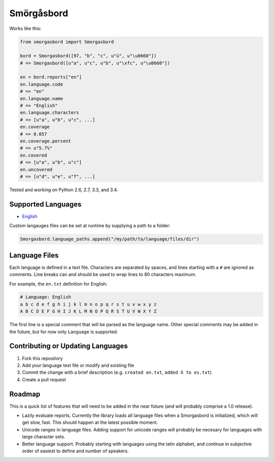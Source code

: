 Smörgåsbord
===========

.. image:: https://travis-ci.org/jackjennings/smorgasbord.svg?branch=master
    :target: https://travis-ci.org/jackjennings/smorgasbord

Works like this:

.. code-block:: python

    from smorgasbord import Smorgasbord

    bord = Smorgasbord([97, "b", "c", u"ü", u"\u0660"])
    # => Smorgasbord([u"a", u"c", u"b", u"\xfc", u"\u0660"])

    en = bord.reports["en"]
    en.language.code
    # => "en"
    en.language.name
    # => "English"
    en.language.characters
    # => [u"a", u"b", u"c", ...]
    en.coverage
    # => 0.057
    en.coverage.percent
    # => u"5.7%"
    en.covered
    # => [u"a", u"b", u"c"]
    en.uncovered
    # => [u"d", u"e", u"f", ...]

Tested and working on Python 2.6, 2.7, 3.3, and 3.4.

Supported Languages
-------------------

* `English <smorgasbord/languages/en.txt>`_

Custom langauges files can be set at runtime by supplying a path to a folder:

.. code-block:: python

    Smorgasbord.language_paths.append("/my/path/to/language/files/dir")

Language Files
--------------

Each language is defined in a text file. Characters are separated by spaces, and lines starting with a ``#`` are ignored as comments. Line breaks can and should be used to wrap lines to 80 characters maximum.

For example, the ``en.txt`` definition for English:

.. code-block:: python

  # Language: English
  a b c d e f g h i j k l m n o p q r s t u v w x y z
  A B C D E F G H I J K L M N O P Q R S T U V W X Y Z

The first line is a special comment that will be parsed as the language name. Other special comments may be added in the future, but for now only ``Language`` is supported.

Contributing or Updating Languages
----------------------------------

1. Fork this repository
2. Add your language text file or modify and existing file
3. Commit the change with a brief description (e.g. ``created en.txt``, ``added ñ to es.txt``)
4. Create a pull request

Roadmap
-------

This is a quick list of features that will need to be added in the near future (and will probably comprise a 1.0 release).

* Lazily evaluate reports. Currently the library loads all language files when a Smorgasbord is initialized, which will get slow, fast. This should happen at the latest possible moment.
* Unicode ranges in language files. Adding support for unicode ranges will probably be necesary for languages with large character sets.
* Better language support. Probably starting with languages using the latin alphabet, and continue in subjective order of easiest to define and number of speakers.
